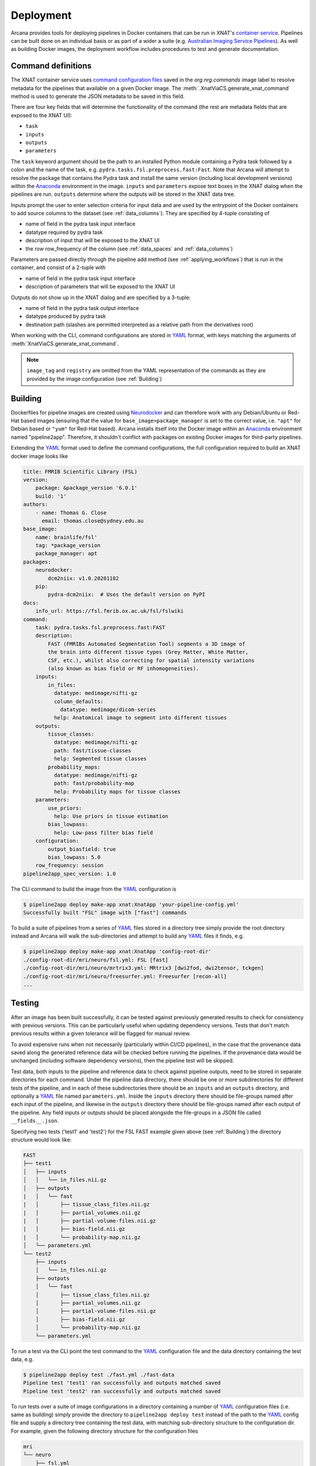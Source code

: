 Deployment
==========

Arcana provides tools for deploying pipelines in Docker containers
that can be run in XNAT's `container service <https://wiki.xnat.org/container-service/>`_. Pipelines
can be built done on an individual basis or as part of a wider a suite (e.g.
`Australian Imaging Service Pipelines <https://github.com/australian-imaging-service/pipelines-core>`_).
As well as building Docker images, the deployment workflow includes
procedures to test and generate documentation.

Command definitions
-------------------

The XNAT container service uses `command configuration files <https://wiki.xnat.org/container-service/command-resolution-122978876.html>`_
saved in the `org.nrg.commands` image label to resolve metadata for the pipelines
that available on a given Docker image. The :meth:`.XnatViaCS.generate_xnat_command`
method is used to generate the JSON metadata to be saved in this field.

There are four key fields that will determine the functionality of the command
(the rest are metadata fields that are exposed to the XNAT UI):

* ``task``
* ``inputs``
* ``outputs``
* ``parameters``

The ``task`` keyword argument should be the path to an installed
Python module containing a Pydra task followed by a colon and the name of
the task, e.g. ``pydra.tasks.fsl.preprocess.fast:Fast``. Note that Arcana
will attempt to resolve the package that contains the Pydra task and install the
same version (including local development versions) within the Anaconda_ environment
in the image. ``inputs`` and ``parameters`` expose text boxes in the XNAT dialog when
the pipelines are run. ``outputs`` determine where the outputs will
be stored in the XNAT data tree.

Inputs prompt the user to enter selection criteria for
input data and are used by the entrypoint of the Docker containers to add
source columns to the dataset (see :ref:`data_columns`). They are specified by
4-tuple consisting of

* name of field in the pydra task input interface
* datatype required by pydra task
* description of input that will be exposed to the XNAT UI
* the row row_frequency of the column (see :ref:`data_spaces` and :ref:`data_columns`)

Parameters are passed directly through the pipeline add method (see :ref:`applying_workflows`) that
is run in the container, and consist of a 2-tuple with

* name of field in the pydra task input interface
* description of parameters that will be exposed to the XNAT UI

Outputs do not show up in the XNAT dialog and are specified by a 3-tuple:

* name of field in the pydra task output interface
* datatype produced by pydra task
* destination path (slashes are permitted interpreted as a relative path from the derivatives root)

.. .. code-block:: python

..     import json
..     from pipeline2app.xnat.deploy import XnatCommand
..     from pipeline2app.medimage.data import Clinical
..     from fileformats.medimage.data import NiftiGz

..     xnat_command = XnatCommand(
..         name='example_pipeline',
..         task='pydra.tasks.fsl.preprocess.fast:FAST',
..         image_tag='example/0.1',
..         description=(
..             "FAST (FMRIB's Automated Segmentation Tool) segments a 3D image of "
..             "the brain into different tissue types (Grey Matter, White Matter, "
..             "CSF, etc.), whilst also correcting for spatial intensity variations "
..             "(also known as bias field or RF inhomogeneities)."),
..         version='6.0-1',
..         info_url='https://fsl.fmrib.ox.ac.uk/fsl/fslwiki/FAST',
..         inputs={
..             "field": 'in_files', NiftiGz, 'File to segment', 'session'),
..             ('number_of_classes', int, 'Number of classes', 'session')],
..         outputs=[
..             ('tissue_class_files', NiftiGz, 'fast/tissue-classes'),
..             ('partial_volume_map', NiftiGz, 'fast/partial-volumes'),
..             ('partial_volume_files', NiftiGz, 'fast/partial-volume-files'),
..             ('bias_field', NiftiGz, 'fast/bias-field'),
..             ('probability_maps', NiftiGz, 'fast/probability-map')],
..         parameters=[
..             ('use_priors', 'Use priors'),
..             ('bias_lowpass', 'Low-pass filter bias field')],
..         configuration=[  # If different from the Pydra task
..             ('output_biasfield', True),
..             ('output_biascorrected', True),
..             ('bias_lowpass', 5.0)],
..         row_frequency='session')

..         with open("/path/to/a/file", "w") as f:
..             json.dump(f, xnat_command.make_json())

When working with the CLI, command configurations are stored in YAML_ format,
with keys matching the arguments of :meth:`XnatViaCS.generate_xnat_command`.

.. note::
    ``image_tag`` and ``registry`` are omitted from the YAML representation
    of the commands as they are provided by the image configuration
    (see :ref:`Building`)


Building
--------

Dockerfiles for pipeline images are created using Neurodocker_
and can therefore work with any Debian/Ubuntu or Red-Hat based images
(ensuring that the value for ``base_image>package_manager`` is set to the correct value,
i.e.  ``"apt"`` for Debian based or ``"yum"`` for Red-Hat based). Arcana installs
itself into the Docker image within an Anaconda_ environment named "pipeline2app". Therefore,
it shouldn't conflict with packages on existing Docker images for third-party
pipelines.

Extending the YAML_ format used to define the command configurations,
the full configuration required to build an XNAT docker image looks like

.. code-block:: yaml

    title: FMRIB Scientific Library (FSL)
    version:
        package: &package_version '6.0.1'
        build: '1'
    authors:
        - name: Thomas G. Close
          email: thomas.close@sydney.edu.au
    base_image:
        name: brainlife/fsl'
        tag: *package_version
        package_manager: apt
    packages:
        neurodocker:
            dcm2niix: v1.0.20201102
        pip:
            pydra-dcm2niix:  # Uses the default version on PyPI
    docs:
        info_url: https://fsl.fmrib.ox.ac.uk/fsl/fslwiki
    command:
        task: pydra.tasks.fsl.preprocess.fast:FAST
        description:
            FAST (FMRIBs Automated Segmentation Tool) segments a 3D image of
            the brain into different tissue types (Grey Matter, White Matter,
            CSF, etc.), whilst also correcting for spatial intensity variations
            (also known as bias field or RF inhomogeneities).
        inputs:
            in_files:
              datatype: medimage/nifti-gz
              column_defaults:
                datatype: medimage/dicom-series
              help: Anatomical image to segment into different tissues
        outputs:
            tissue_classes:
              datatype: medimage/nifti-gz
              path: fast/tissue-classes
              help: Segmented tissue classes
            probability_maps:
              datatype: medimage/nifti-gz
              path: fast/probability-map
              help: Probability maps for tissue classes
        parameters:
            use_priors:
              help: Use priors in tissue estimation
            bias_lowpass:
              help: Low-pass filter bias field
        configuration:
            output_biasfield: true
            bias_lowpass: 5.0
        row_frequency: session
    pipeline2app_spec_version: 1.0


The CLI command to build the image from the YAML_ configuration is

.. code-block:: console

    $ pipeline2app deploy make-app xnat:XnatApp 'your-pipeline-config.yml'
    Successfully built "FSL" image with ["fast"] commands

To build a suite of pipelines from a series of YAML_ files stored in a directory tree
simply provide the root directory instead and Arcana will walk the sub-directories
and attempt to build any YAML_ files it finds, e.g.

.. code-block:: console

    $ pipeline2app deploy make-app xnat:XnatApp 'config-root-dir'
    ./config-root-dir/mri/neuro/fsl.yml: FSL [fast]
    ./config-root-dir/mri/neuro/mrtrix3.yml: MRtrix3 [dwi2fod, dwi2tensor, tckgen]
    ./config-root-dir/mri/neuro/freesurfer.yml: Freesurfer [recon-all]
    ...


Testing
-------

After an image has been built successfully, it can be tested against previously
generated results to check for consistency with previous versions. This can be
particularly useful when updating dependency versions. Tests that don't match
previous results within a given tolerance will be flagged for manual review.

To avoid expensive runs when not necessarily (particularly within CI/CD
pipelines), in the case that the provenance data saved along the generated
reference data will be checked before running the pipelines. If the provenance
data would be unchanged (including software dependency versions), then the
pipeline test will be skipped.

Test data, both inputs to the pipeline and reference data to check against
pipeline outputs, need to be stored in separate directories for each command.
Under the pipeline data directory, there should be one or more subdirectories
for different tests of the pipeline, and in each of these subdirectories there
should be an ``inputs`` and an ``outputs`` directory, and optionally a YAML_
file named ``parameters.yml``. Inside the ``inputs`` directory there should be
file-groups named after each input of the pipeline, and likewise in the
``outputs`` directory there should be file-groups named after each output
of the pipeline. Any field inputs or outputs should be placed alongside the
file-groups in a JSON file called ``__fields__.json``.

Specifying two tests ('test1' and 'test2') for the FSL FAST example given above
(see :ref:`Building`) the directory structure would look like:

.. code-block::

     FAST
     ├── test1
     │   ├── inputs
     │   │   └── in_files.nii.gz
     │   ├── outputs
     |   │   └── fast
     |   │       ├── tissue_class_files.nii.gz
     |   │       ├── partial_volumes.nii.gz
     |   │       ├── partial-volume-files.nii.gz
     |   │       ├── bias-field.nii.gz
     |   │       └── probability-map.nii.gz
     │   └── parameters.yml
     └── test2
         ├── inputs
         │   └── in_files.nii.gz
         ├── outputs
         │   └── fast
         │       ├── tissue_class_files.nii.gz
         │       ├── partial_volumes.nii.gz
         │       ├── partial-volume-files.nii.gz
         │       ├── bias-field.nii.gz
         │       └── probability-map.nii.gz
         └── parameters.yml

To run a test via the CLI point the test command to the YAML_ configuration
file and the data directory containing the test data, e.g.

.. code-block:: console

    $ pipeline2app deploy test ./fast.yml ./fast-data
    Pipeline test 'test1' ran successfully and outputs matched saved
    Pipeline test 'test2' ran successfully and outputs matched saved

To run tests over a suite of image configurations in a directory containing a
number of YAML_ configuration files (i.e. same as building) simply provide the
directory to ``pipeline2app deploy test`` instead of the path to the YAML_ config
file and supply a directory tree containing the test data, with matching
sub-directory structure to the configuration dir. For example, given the following
directory structure for the configuration files

.. code-block::

    mri
    └── neuro
        ├── fsl.yml
        ├── mrtrix3.yml
        ...

The test data should be laid out like

.. code-block::

    mri-data
    └── neuro
        ├── fsl
        │   └── fast
        |       ├── test1
        |       │   ├── inputs
        |       │   │   └── in_files.nii.gz
        |       │   ├── outputs
        |       |   │   └── fast
        |       |   │       ├── tissue_class_files.nii.gz
        |       |   │       ├── partial_volumes.nii.gz
        |       |   │       ├── partial-volume-files.nii.gz
        |       |   │       ├── bias-field.nii.gz
        |       |   │       └── probability-map.nii.gz
        |       │   └── parameters.yml
        |       └── test2
        |           ├── inputs
        |           │   └── in_files.nii.gz
        |           ├── outputs
        |           │   └── fast
        |           │       ├── tissue_class_files.nii.gz
        |           │       ├── partial_volumes.nii.gz
        |           │       ├── partial-volume-files.nii.gz
        |           │       ├── bias-field.nii.gz
        |           │       └── probability-map.nii.gz
        |           └── parameters.yml
        └── mrtrix3
            ├── dwi2fod
            |   ├── test1
            |   |   ├── inputs
        ...

Like in the case of a single YAML_ configuration file, the CLI command to test
a suite of image/command configurations is.

.. code-block:: console

    $ pipeline2app deploy test ./mri ./mri-data --output test-results.json
    ...E..F..

While not strictly necessary, it is strongly advised to store test data alongside
image/command configurations inside some kind of version control. However, storing
large files inside vanilla Git repositories is **not recommended**, therefore, you
will probably want to use one of the extensions designed for dealing with large
files:

* `git-lfs <https://git-lfs.github.com/>`_ - integrates with GitHub but GitHub requires you to pay for storage/egest
* `git-annex <https://git-annex.branchable.com/>`_ - complicated to set up and use, even for experienced Git users, but much more flexible in your storage options.


Autodocs
--------

Documentation can be automatically generated using from the
pipeline configuration YAML_ files (see :ref:`Building`) using

.. code-block:: console

    $ pipeline2app deploy docs <path-to-yaml-or-directory> <docs-output-dir>

Generated HTML documents will be placed in the output dir, with pipelines
organised hierarchically to match the structure of the source directory.


.. _Anaconda: https://www.anaconda.com/
.. _Neurodocker: https://github.com/ReproNim/neurodocker
.. _YAML: https://yaml.org
